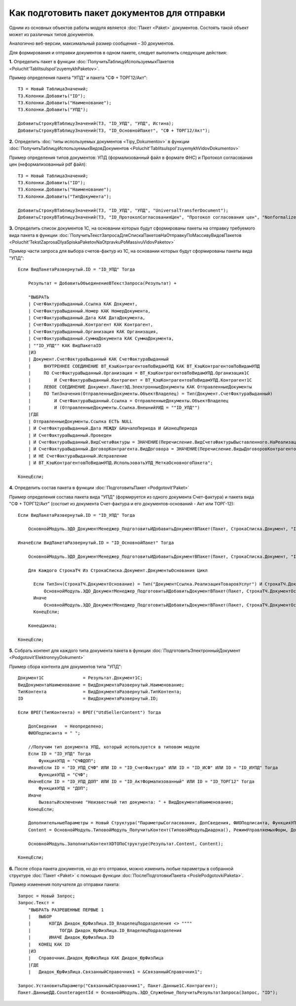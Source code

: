 
Как подготовить пакет документов для отправки
=============================================

Одним из основных объектов работы модуля является :doc:`Пакет <Paket>` документов. Состоять такой объект может из различных типов документов.

Аналогично веб-версии, максимальный размер сообщения – 30 документов.

Для формирования и отправки документов в одном пакете, следует выполнить следующие действия:

**1.** Определить пакет в функции :doc:`ПолучитьТаблицуИспользуемыхПакетов <Poluchit'TablitsuIspol'zuyemykhPaketov>`.

Пример определения пакета "УПД" и пакета "СФ + ТОРГ12/Акт":

::

      ТЗ = Новый ТаблицаЗначений;
      ТЗ.Колонки.Добавить("ID");
      ТЗ.Колонки.Добавить("Наименование");
      ТЗ.Колонки.Добавить("УПД");

      ДобавитьСтрокуВТаблицуЗначений(ТЗ, "ID_УПД", "УПД", Истина);
      ДобавитьСтрокуВТаблицуЗначений(ТЗ, "ID_ОсновнойПакет", "СФ + ТОРГ12/Акт");

**2.** Определить :doc:`типы используемых документов <Tipy_Dokumentov>` в функции :doc:`ПолучитьТаблицуИспользуемыхВидовДокументов <Poluchit'TablitsuIspol'zuyemykhVidovDokumentov>`

Пример определения типов документов: УПД (формализованный файл в формате ФНС) и Протокол согласования цен (неформализованный pdf файл):

::

      ТЗ = Новый ТаблицаЗначений;
      ТЗ.Колонки.Добавить("ID");
      ТЗ.Колонки.Добавить("Наименование");
      ТЗ.Колонки.Добавить("ТипДокумента");

      ДобавитьСтрокуВТаблицуЗначений(ТЗ, "ID_УПД", "УПД", "UniversalTransferDocument");
      ДобавитьСтрокуВТаблицуЗначений(ТЗ, "ID_ПротоколСогласованияЦен", "Протокол согласования цен", "Nonformalized"); // внешняя ПФ

**3.** Определить список документов 1С, на основании которых будут сформированы пакеты на отправку требуемого вида пакета в функции :doc:`ПолучитьТекстЗапросаДляСпискаПакетовНаОтправкуПоМассивуВидовПакетов <Poluchit'TekstZaprosaDlyaSpiskaPaketovNaOtpravkuPoMassivuVidovPaketov>`

Пример части запроса для выбора счетов-фактур из 1С, на основании которых будут сформированы пакеты вида "УПД":

::

      Если ВидПакетаРазвернутый.ID = "ID_УПД" Тогда

          Результат = ДобавитьОбъединениеВТекстЗапроса(Результат) +

          "ВЫБРАТЬ
          | СчетФактураВыданный.Ссылка КАК Документ,
          | СчетФактураВыданный.Номер КАК НомерДокумента,
          | СчетФактураВыданный.Дата КАК ДатаДокумента,
          | СчетФактураВыданный.Контрагент КАК Контрагент,
          | СчетФактураВыданный.Организация КАК Организация,
          | СчетФактураВыданный.СуммаДокумента КАК СуммаДокумента,
          | ""ID_УПД"" КАК ВидПакетаID
          |ИЗ
          | Документ.СчетФактураВыданный КАК СчетФактураВыданный
          |     ВНУТРЕННЕЕ СОЕДИНЕНИЕ ВТ_КэшКонтрагентовПоВидамУПД КАК ВТ_КэшКонтрагентовПоВидамУПД
          |     ПО СчетФактураВыданный.Организация = ВТ_КэшКонтрагентовПоВидамУПД.Организация1С
          |         И СчетФактураВыданный.Контрагент = ВТ_КэшКонтрагентовПоВидамУПД.Контрагент1С
          |     ЛЕВОЕ СОЕДИНЕНИЕ Документ.ПакетЭД.ЭлектронныеДокументы КАК ОтправленныеДокументы
          |     ПО ТипЗначения(ОтправленныеДокументы.ОбъектВладелец) = Тип(Документ.СчетФактураВыданный)
          |         И СчетФактураВыданный.Ссылка = ОтправленныеДокументы.ОбъектВладелец
          |         И (ОтправленныеДокументы.Ссылка.ВнешнийУИД = ""ID_УПД"")
          |ГДЕ
          | ОтправленныеДокументы.Ссылка ЕСТЬ NULL
          | И СчетФактураВыданный.Дата МЕЖДУ &НачалоПериода И &КонецПериода
          | И СчетФактураВыданный.Проведен
          | И СчетФактураВыданный.ВидСчетаФактуры = ЗНАЧЕНИЕ(Перечисление.ВидСчетаФактурыВыставленного.НаРеализацию)
          | И СчетФактураВыданный.ДоговорКонтрагента.ВидДоговора = ЗНАЧЕНИЕ(Перечисление.ВидыДоговоровКонтрагентов.СПокупателем)
          | И НЕ СчетФактураВыданный.Исправление
          | И ВТ_КэшКонтрагентовПоВидамУПД.ИспользоватьУПД_МеткаОсновногоПакета";

      КонецЕсли;

**4.** Определить состав пакета в функции :doc:`ПодготовитьПакет <Podgotovit'Paket>`

Пример определения состава пакета вида "УПД" (формируется из одного документа Счет-фактура) и пакета вида "СФ + ТОРГ12/Акт" (состоит из документа Счет-фактура и его документов-оснований - Акт или ТОРГ-12):

::

      Если ВидПакетаРазвернутый.ID = "ID_УПД" Тогда

          ОсновнойМодуль.ЭДО_ДокументМенеджер_ПодготовитьИДобавитьДокументВПакет(Пакет, СтрокаСписка.Документ, "ID_УПД");

      ИначеЕсли ВидПакетаРазвернутый.ID = "ID_ОсновнойПакет" Тогда

          ОсновнойМодуль.ЭДО_ДокументМенеджер_ПодготовитьИДобавитьДокументВПакет(Пакет, СтрокаСписка.Документ, "ID_СчетФактура");

          Для Каждого СтрокаТЧ Из СтрокаСписка.Документ.ДокументыОснования Цикл

            Если ТипЗнч(СтрокаТЧ.ДокументОснование) = Тип("ДокументСсылка.РеализацияТоваровУслуг") И СтрокаТЧ.ДокументОснование.Товары.Количество() > 0 Тогда
                ОсновнойМодуль.ЭДО_ДокументМенеджер_ПодготовитьИДобавитьДокументВПакет(Пакет, СтрокаТЧ.ДокументОснование, "ID_ТОРГ12");
            Иначе
                ОсновнойМодуль.ЭДО_ДокументМенеджер_ПодготовитьИДобавитьДокументВПакет(Пакет, СтрокаТЧ.ДокументОснование, "ID_АктФормализованный");
            КонецЕсли;

          КонецЦикла;

      КонецЕсли;

**5.** Собрать контент для каждого типа документа пакета в функции :doc:`ПодготовитьЭлектронныйДокумент <Podgotovit'ElektronnyyDokument>`

Пример сбора контента для документов типа "УПД":

::

      Документ1С               = Результат.Документ1С;
      ВидДокументаНаименование = ВидДокументаРазвернутый.Наименование;
      ТипКонтента              = ВидДокументаРазвернутый.ТипКонтента;
      ID                       = ВидДокументаРазвернутый.ID;

      Если ВРЕГ(ТипКонтента) = ВРЕГ("UtdSellerContent") Тогда

          ДопСведения   = Неопределено;
          ФИОПодписанта = " ";

          //Получим тип документа УПД, который используется в типовом модуле
          Если ID = "ID_УПД" Тогда
              ФункцияУПД = "СЧФДОП";
          ИначеЕсли ID = "ID_УПД_СЧФ" ИЛИ ID = "ID_СчетФактура" ИЛИ ID = "ID_ИСФ" ИЛИ ID = "ID_ИУПД" Тогда
              ФункцияУПД = "СЧФ";
          ИначеЕсли ID = "ID_УПД_ДОП" ИЛИ ID = "ID_АктФормализованный" ИЛИ ID = "ID_ТОРГ12" Тогда
              ФункцияУПД = "ДОП";
          Иначе
              ВызватьИсключение "Неизвестный тип документа: " + ВидДокументаНаименование;
          КонецЕсли;

          ДополнительныеПараметры = Новый Структура("ПараметрыСогласования, ДопСведения, ФИОПодписанта, ФункцияУПД", Неопределено, ДопСведения, ФИОПодписанта, ФункцияУПД);
          Content = ОсновнойМодуль.ТиповойМодуль_ПолучитьКонтент(ТиповойМодульДиадока(), РежимУправляемыхФорм, Документ1С, ТипКонтента, ДополнительныеПараметры);

          ОсновнойМодуль.ЗаполнитьКонтентXDTOПоСтруктуре(Результат.Content, Content);

      КонецЕсли;

**6.** После сбора пакета документов, но до его отправки, можно изменить любые параметры в собранной структуре :doc:`Пакет <Paket>` с помощью функции :doc:`ПослеПодготовкиПакета <PoslePodgotovkiPaketa>`.

Пример изменения получателя до отправки пакета:

::

    Запрос = Новый Запрос;
    Запрос.Текст =
        "ВЫБРАТЬ РАЗРЕШЕННЫЕ ПЕРВЫЕ 1
        |   ВЫБОР
        |       КОГДА Диадок_ЮрФизЛица.ID_ВладелецПодразделения <> """"
        |           ТОГДА Диадок_ЮрФизЛица.ID_ВладелецПодразделения
        |       ИНАЧЕ Диадок_ЮрФизЛица.ID
        |   КОНЕЦ КАК ID
        |ИЗ
        |   Справочник.Диадок_ЮрФизЛица КАК Диадок_ЮрФизЛица
        |ГДЕ
        |   Диадок_ЮрФизЛица.СвязанныйСправочник1 = &СвязанныйСправочник1";

    Запрос.УстановитьПараметр("СвязанныйСправочник1", Пакет.Данные1С.Контрагент);
    Пакет.ДанныеДД.CounteragentId = ОсновнойМодуль.ЭДО_Служебные_ПолучитьРезультатЗапроса(Запрос, "ID");
